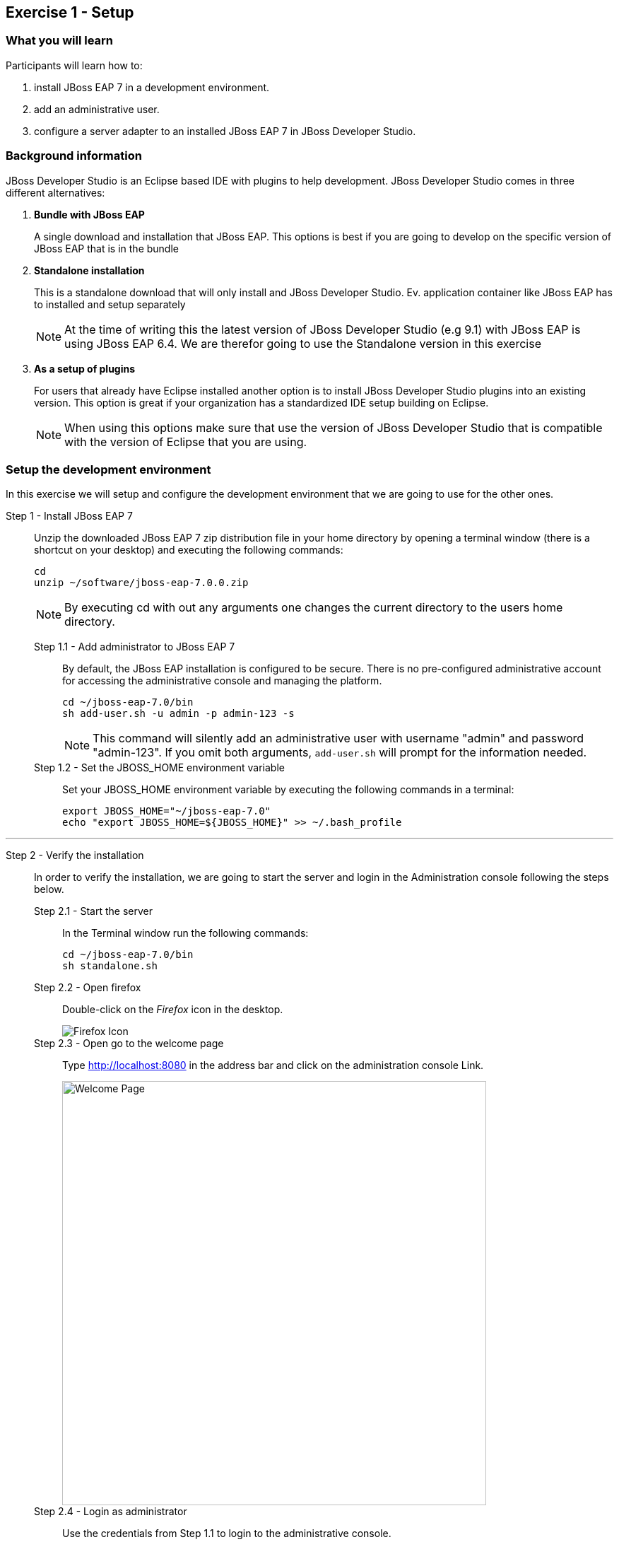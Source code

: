 == Exercise 1 - Setup


=== What you will learn

Participants will learn how to:

1. install JBoss EAP 7 in a development environment.
2. add an administrative user.
3. configure a server adapter to an installed JBoss EAP 7 in JBoss Developer Studio.


=== Background information

JBoss Developer Studio is an Eclipse based IDE with plugins to help development. JBoss Developer Studio comes in three different alternatives:

1. *Bundle with JBoss EAP*
+
A single download and installation that JBoss EAP. This options is best if you are going to develop on the specific version of JBoss EAP that is in the bundle
2. *Standalone installation*
+
This is a standalone download that will only install and JBoss Developer Studio. Ev. application container like JBoss EAP has to installed and setup separately
+
NOTE: At the time of writing this the latest version of JBoss Developer Studio (e.g 9.1) with JBoss EAP is using JBoss EAP 6.4. We are therefor going to use the Standalone version in this exercise

3. *As a setup of plugins*
+
For users that already have Eclipse installed another option is to install JBoss Developer Studio plugins into an existing version. This option is great if your organization has a standardized IDE setup building on Eclipse.
+
NOTE: When using this options make sure that use the version of JBoss Developer Studio that is compatible with the version of Eclipse that you are using.


=== Setup the development environment

In this exercise we will setup and configure the development environment that we are going to use for the other ones.

Step 1 - Install JBoss EAP 7::
+
Unzip the downloaded JBoss EAP 7 zip distribution file in your home directory by opening a terminal window (there is a shortcut on your desktop) and executing the following commands:
+
[source,bash]
----
cd
unzip ~/software/jboss-eap-7.0.0.zip
----
+
NOTE: By executing cd with out any arguments one changes the current directory to the users home directory.

Step 1.1 - Add administrator to JBoss EAP 7:::

By default, the JBoss EAP installation is configured to be secure. There is no pre-configured administrative account for accessing the administrative console and managing the platform.
+
[source,bash]
----
cd ~/jboss-eap-7.0/bin
sh add-user.sh -u admin -p admin-123 -s
----
+
NOTE: This command will silently add an administrative user with username "admin" and password "admin-123". If you omit both arguments, `add-user.sh` will prompt for the information needed.

Step 1.2 - Set the JBOSS_HOME environment variable:::

Set your JBOSS_HOME environment variable by executing the following commands in a terminal:
+
[source,bash]
----
export JBOSS_HOME="~/jboss-eap-7.0"
echo "export JBOSS_HOME=${JBOSS_HOME}" >> ~/.bash_profile
----

'''

Step 2 - Verify the installation::
+
In order to verify the installation, we are going to start the server and login in the Administration console following the steps below.

Step 2.1 - Start the server:::
In the Terminal window run the following commands:
+
[source,bash]
----
cd ~/jboss-eap-7.0/bin
sh standalone.sh
----

Step 2.2 - Open firefox:::
Double-click on the _Firefox_ icon in the desktop.
+
image::images/01_10_firefox_icon.png["Firefox Icon"]
+

Step 2.3 - Open go to the welcome page:::
Type http://localhost:8080 in the address bar and click on the administration console Link.
+
image::images/01_12_firefox_welcomepage.png["Welcome Page",600]
+

Step 2.4 - Login as administrator:::
Use the credentials from Step 1.1 to login to the administrative console.
+
image::images/01_13_firefox_login.png["Login",400]
+

Step 2.5 - Verification:::
Verify that the administration console opens successfully.
+
image::images/01_13_firefox_admin_console.png["Administration console",600]
+
Also verify that there are no `ERROR` messages in the Terminal window.
+
image::images/01_13_terminal.png["Administration console",600]
+
NOTE: If you look carefully, you can see a `WARN` message saying `Node identifier property is set to the default value. Please make sure it is unique`. Node identifiers are used, when building clusters, but setting up a local development environment we can safely ignore this warning.

Step 2.6 - Shutdown JBoss EAP:::
After verifying that everything is working fine, we can stop JBoss EAP 7.
+
To stop JBoss EAP click on the Terminal window and press `CTRL-C`
+
image::images/01_15_jboss-eap-stopped.png["JBoss EAP Stopped",600]

'''

Step 3 - Start JBoss Developer Studio::
Double-click on the _JBoss Developer Studio 9.1.0.GA_ icon in the desktop.
+
image::images/01_01_JBDS_Icon.png["JBDS Icon"]
+
NOTE: The lab machine that you are using are already have `$HOME/workspace` configure as the workspace for JBoss Developer Studio. Otherwise you would now be prompted to select workspace location.

Step 3.1 - Click on link to add server:::
+
image::images/01_02_create_new_server.png["JBDS-1",600]

Step 3.2 - Select server type:::
Make sure that you select `Red Hat JBoss Enterprise Application Platform 7.0` and click `Next`.
+
image::images/01_03_create_new_server.png["JBDS-2",600]
+
NOTE: If you have problems seeing the different server types make the window bigger by dragging in the bottom left corner.

Step 3.3 - Create a new Server adapter:::
Make sure that the default settings match the image below and click `Next`.
+
image::images/01_04_create_new_server.png["JBDS-3",400]

Step 3.4 - Select JBoss Runtime:::
Click on `Browse`.
+
image::images/01_05_create_new_server.png["JBDS-4",600]

Step 3.5 - Point to JBoss EAP 7 installation directory:::
Click on `Home` in the left navigation and select `jboss-eap-7.0` directory to the right and click on `OK` in the top right corner.
+
image::images/01_06_create_new_server.png["JBDS-5",600]

Step 3.6 - Finish the Add Server dialog:::
Click on `Finish`.
+
image::images/01_07_create_new_server.png["JBDS-6",600]

Step 3.6 - Verification:::
A server instance should now be available in the `Server` tab in JBoss Developer Studio.
+
image::images/01_09_create_new_server.png["JBDS-6",600]


=== Summary

In this exercise you have learned how to setup a development environment using `JBoss Enterprise Application Platform 7` and `JBoss Developer Studio 9.1`.


=== Links

For more information, please have a look at the following articles and documents:

* https://access.redhat.com/documentation/en/red-hat-jboss-enterprise-application-platform/7.0/getting-started-guide/getting-started-guide[JBoss EAP 7 docs - Getting Started Guide]
* https://access.redhat.com/documentation/en-US/Red_Hat_JBoss_Developer_Studio/9.1/html/Install_Red_Hat_JBoss_Developer_Studio/index.html[JBDS 9.1 docs - Install JBoss Developer Studio]
